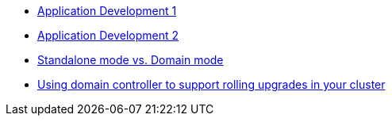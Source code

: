 * http://www.redhat.com/training/courses/jb225/[Application Development 1]
* http://www.redhat.com/training/courses/jb325/[Application Development 2]

* https://www.youtube.com/watch?v=YMkCOpf38Vc&list=PLF752F950621A07A1&index=16[Standalone mode vs. Domain mode]
* https://www.youtube.com/watch?v=ieJQ7TZdEf4&list=PLF752F950621A07A1&index=17[Using domain controller to support rolling upgrades in your cluster]